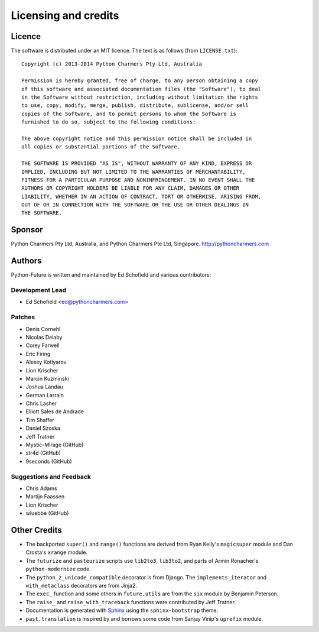 Licensing and credits
=====================

.. _licence:

Licence
-------
The software is distributed under an MIT licence. The text is as follows
(from ``LICENSE.txt``)::

    Copyright (c) 2013-2014 Python Charmers Pty Ltd, Australia
    
    Permission is hereby granted, free of charge, to any person obtaining a copy
    of this software and associated documentation files (the "Software"), to deal
    in the Software without restriction, including without limitation the rights
    to use, copy, modify, merge, publish, distribute, sublicense, and/or sell
    copies of the Software, and to permit persons to whom the Software is
    furnished to do so, subject to the following conditions:
    
    The above copyright notice and this permission notice shall be included in
    all copies or substantial portions of the Software.
    
    THE SOFTWARE IS PROVIDED "AS IS", WITHOUT WARRANTY OF ANY KIND, EXPRESS OR
    IMPLIED, INCLUDING BUT NOT LIMITED TO THE WARRANTIES OF MERCHANTABILITY,
    FITNESS FOR A PARTICULAR PURPOSE AND NONINFRINGEMENT. IN NO EVENT SHALL THE
    AUTHORS OR COPYRIGHT HOLDERS BE LIABLE FOR ANY CLAIM, DAMAGES OR OTHER
    LIABILITY, WHETHER IN AN ACTION OF CONTRACT, TORT OR OTHERWISE, ARISING FROM,
    OUT OF OR IN CONNECTION WITH THE SOFTWARE OR THE USE OR OTHER DEALINGS IN
    THE SOFTWARE.

.. _sponsor:

Sponsor
-------
Python Charmers Pty Ltd, Australia, and Python Charmers Pte Ltd, Singapore.
http://pythoncharmers.com


.. _authors:

Authors
-------

Python-Future is written and maintained by Ed Schofield and various contributors:

Development Lead
~~~~~~~~~~~~~~~~

- Ed Schofield <ed@pythoncharmers.com>

Patches
~~~~~~~

- Denis Cornehl
- Nicolas Delaby
- Corey Farwell
- Eric Firing
- Alexey Kotlyarov
- Lion Krischer
- Marcin Kuzminski
- Joshua Landau
- German Larrain
- Chris Lasher
- Elliott Sales de Andrade
- Tim Shaffer
- Daniel Szoska
- Jeff Tratner
- Mystic-Mirage (GitHub)
- str4d (GitHub)
- 9seconds (GitHub)

Suggestions and Feedback
~~~~~~~~~~~~~~~~~~~~~~~~

- Chris Adams
- Martijn Faassen
- Lion Krischer
- wluebbe (GitHub)


Other Credits
-------------

- The backported ``super()`` and ``range()`` functions are derived from Ryan
  Kelly's ``magicsuper`` module and Dan Crosta's ``xrange`` module.

- The ``futurize`` and ``pasteurize`` scripts use ``lib2to3``, ``lib3to2``, and
  parts of Armin Ronacher's ``python-modernize`` code.

- The ``python_2_unicode_compatible`` decorator is from Django. The
  ``implements_iterator`` and ``with_metaclass`` decorators are from Jinja2.

- The ``exec_`` function and some others in ``future.utils`` are from the
  ``six`` module by Benjamin Peterson.

- The ``raise_`` and ``raise_with_traceback`` functions were contributed by
  Jeff Tratner.

- Documentation is generated with `Sphinx <http://sphinx.pocoo.org>`_ using the
  ``sphinx-bootstrap`` theme.

- ``past.translation`` is inspired by and borrows some code from Sanjay Vinip's
  ``uprefix`` module.

